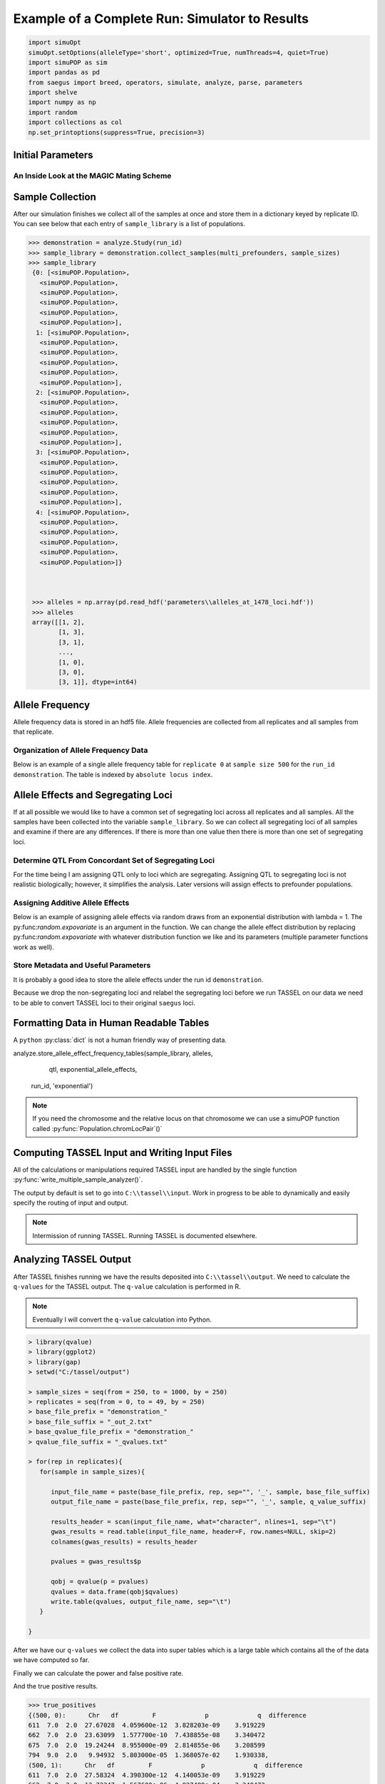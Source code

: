 ===============================================
Example of a Complete Run: Simulator to Results
===============================================


.. code:: python

    import simuOpt
    simuOpt.setOptions(alleleType='short', optimized=True, numThreads=4, quiet=True)
    import simuPOP as sim
    import pandas as pd
    from saegus import breed, operators, simulate, analyze, parse, parameters
    import shelve
    import numpy as np
    import random
    import collections as col
    np.set_printoptions(suppress=True, precision=3)


.. _initial_parameters:

Initial Parameters
==================

.. code-block:: python
   :caption: Setting parameters

   >>> run_id='demonstration'
   >>> number_of_replicates = 5
   >>> operating_population_size = 2000
   >>> sample_sizes=[250, 500, 750, 1000]
   >>> number_of_qtl = 10
   >>> founders = [[2, 26], [3, 25], [4, 24], [5, 23]]
   >>> offspring_per_pair = 500
   >>> recombination_rates = [0.01]*1478

.. _magic_internals:

An Inside Look at the MAGIC Mating Scheme
~~~~~~~~~~~~~~~~~~~~~~~~~~~~~~~~~~~~~~~~~

.. code-block:: python
   :caption: Internals of MAGIC breeding scheme

   >>> prefounders = sim.loadPopulation('prefounders1478.pop')
   >>> multi_prefounders = sim.Simulator(prefounders, number_of_replicates, stealPops=False)
   >>> magic = breed.MAGIC(multi_prefounders, founders, recombination_rates)
   >>> sim.tagID(prefounders, reset=27) # first 26 ids are reserved for the prefounders
   >>> magic.generate_f_one(founders, offspring_per_pair)
   >>> mrc = breed.MultiRandomCross(multi_prefounders, 4, offspring_per_pair)
   >>> mother_choices, father_choices = mrc.determine_random_cross()
   >>> multi_snd_ord_chooser = breed.MultiSecondOrderPairIDChooser(mother_choices, father_choices)
   >>> multi_prefounders.evolve(
   ...        matingScheme=sim.HomoMating(
   ...            sim.PyParentsChooser(multi_snd_ord_chooser.snd_ord_id_pairs),
   ...            sim.OffspringGenerator(ops=[
   ...                sim.IdTagger(),
   ...                sim.PedigreeTagger(),
   ...                sim.Recombinator(rates=recombination_rates)
   ...            ],
   ...                numOffspring=1),
   ...            subPopSize=[operating_population_size],
   ...        ),
   ...        gen=1,
   ...    )

   >>> final_mrc = breed.MultiRandomCross(multi_prefounders, 2, 1000)
   >>> final_mothers, final_fathers = final_mrc.determine_random_cross()
   >>> final_multi_snd_ord_chooser = breed.MultiSecondOrderPairIDChooser(final_mothers, final_fathers)
   >>> multi_prefounders.evolve(
   ...      matingScheme=sim.HomoMating(
   ...            sim.PyParentsChooser(final_multi_snd_ord_chooser.snd_ord_id_pairs),
   ...            sim.OffspringGenerator(ops=[
   ...                sim.IdTagger(),
   ...                sim.PedigreeTagger(),
   ...                sim.Recombinator(rates=0.01)
   ...            ],
   ...                numOffspring=1),
   ...            subPopSize=[operating_population_size],
   ...        ),
   ...        gen=1,
   ...    )
   >>> mater = breed.MAGIC(multi_prefounders, founders, recombination_rates)
   >>> mater.random_mating(3, operating_population_size)
   Initiating random mating for 3 generations.
    
.. _sample_collection:

Sample Collection
=================

After our simulation finishes we collect all of the samples at once and store
them in a dictionary keyed by replicate ID. You can see below that each
entry of ``sample_library`` is a list of populations.

.. code-block:: python

   >>> demonstration = analyze.Study(run_id)
   >>> sample_library = demonstration.collect_samples(multi_prefounders, sample_sizes)
   >>> sample_library
    {0: [<simuPOP.Population>,
      <simuPOP.Population>,
      <simuPOP.Population>,
      <simuPOP.Population>,
      <simuPOP.Population>,
      <simuPOP.Population>],
     1: [<simuPOP.Population>,
      <simuPOP.Population>,
      <simuPOP.Population>,
      <simuPOP.Population>,
      <simuPOP.Population>,
      <simuPOP.Population>],
     2: [<simuPOP.Population>,
      <simuPOP.Population>,
      <simuPOP.Population>,
      <simuPOP.Population>,
      <simuPOP.Population>,
      <simuPOP.Population>],
     3: [<simuPOP.Population>,
      <simuPOP.Population>,
      <simuPOP.Population>,
      <simuPOP.Population>,
      <simuPOP.Population>,
      <simuPOP.Population>],
     4: [<simuPOP.Population>,
      <simuPOP.Population>,
      <simuPOP.Population>,
      <simuPOP.Population>,
      <simuPOP.Population>,
      <simuPOP.Population>]}



    >>> alleles = np.array(pd.read_hdf('parameters\\alleles_at_1478_loci.hdf'))
    >>> alleles
    array([[1, 2],
           [1, 3],
           [3, 1],
           ..., 
           [1, 0],
           [3, 0],
           [3, 1]], dtype=int64)


.. _storing_allele_frequencies:

Allele Frequency
================

Allele frequency data is stored in an hdf5 file. Allele frequencies are collected
from all replicates and all samples from that replicate.

.. code-block:: python
   :caption: Storing allele frequencies

   >>> analyze.store_allele_frequencies(sample_library, alleles, run_id)

Organization of Allele Frequency Data
~~~~~~~~~~~~~~~~~~~~~~~~~~~~~~~~~~~~~

Below is an example of a single allele frequency table for ``replicate 0`` at
``sample size 500`` for the ``run_id demonstration``. The table is indexed by
``absolute locus index``.


.. code-block:: python
   :caption: The structure of an allele frequency table

   >>> reloaded_allele_frequencies = pd.read_hdf('demonstration_allele_frequency_storage.h5')

.. raw:: html

    <div>
    <table border="1" class="dataframe">
      <thead>
        <tr style="text-align: right;">
          <th></th>
          <th>minor_allele</th>
          <th>minor_frequency</th>
          <th>major_allele</th>
          <th>major_frequency</th>
        </tr>
      </thead>
      <tbody>
        <tr>
          <th>0</th>
          <td>2.0</td>
          <td>0.000</td>
          <td>1.0</td>
          <td>1.000</td>
        </tr>
        <tr>
          <th>1</th>
          <td>3.0</td>
          <td>0.141</td>
          <td>1.0</td>
          <td>0.859</td>
        </tr>
        <tr>
          <th>2</th>
          <td>1.0</td>
          <td>0.125</td>
          <td>3.0</td>
          <td>0.875</td>
        </tr>
        <tr>
          <th>3</th>
          <td>2.0</td>
          <td>0.105</td>
          <td>0.0</td>
          <td>0.895</td>
        </tr>
        <tr>
          <th>4</th>
          <td>0.0</td>
          <td>0.043</td>
          <td>2.0</td>
          <td>0.957</td>
        </tr>
        <tr>
          <th>5</th>
          <td>2.0</td>
          <td>0.219</td>
          <td>0.0</td>
          <td>0.781</td>
        </tr>
        <tr>
          <th>6</th>
          <td>2.0</td>
          <td>0.272</td>
          <td>0.0</td>
          <td>0.728</td>
        </tr>
        <tr>
          <th>7</th>
          <td>1.0</td>
          <td>0.000</td>
          <td>3.0</td>
          <td>1.000</td>
        </tr>
        <tr>
          <th>8</th>
          <td>2.0</td>
          <td>0.089</td>
          <td>0.0</td>
          <td>0.911</td>
        </tr>
        <tr>
          <th>9</th>
          <td>3.0</td>
          <td>0.000</td>
          <td>1.0</td>
          <td>1.000</td>
        </tr>
        <tr>
          <th>10</th>
          <td>3.0</td>
          <td>0.413</td>
          <td>1.0</td>
          <td>0.587</td>
        </tr>
        <tr>
          <th>11</th>
          <td>3.0</td>
          <td>0.000</td>
          <td>1.0</td>
          <td>1.000</td>
        </tr>
        <tr>
          <th>12</th>
          <td>1.0</td>
          <td>0.366</td>
          <td>3.0</td>
          <td>0.634</td>
        </tr>
        <tr>
          <th>13</th>
          <td>0.0</td>
          <td>0.090</td>
          <td>2.0</td>
          <td>0.910</td>
        </tr>
        <tr>
          <th>14</th>
          <td>0.0</td>
          <td>0.128</td>
          <td>3.0</td>
          <td>0.872</td>
        </tr>
        <tr>
          <th>15</th>
          <td>1.0</td>
          <td>0.401</td>
          <td>3.0</td>
          <td>0.599</td>
        </tr>
        <tr>
          <th>16</th>
          <td>3.0</td>
          <td>0.130</td>
          <td>2.0</td>
          <td>0.870</td>
        </tr>
        <tr>
          <th>17</th>
          <td>3.0</td>
          <td>0.000</td>
          <td>2.0</td>
          <td>1.000</td>
        </tr>
        <tr>
          <th>18</th>
          <td>0.0</td>
          <td>0.000</td>
          <td>2.0</td>
          <td>1.000</td>
        </tr>
        <tr>
          <th>19</th>
          <td>4.0</td>
          <td>0.000</td>
          <td>5.0</td>
          <td>1.000</td>
        </tr>
        <tr>
          <th>20</th>
          <td>0.0</td>
          <td>0.388</td>
          <td>3.0</td>
          <td>0.612</td>
        </tr>
        <tr>
          <th>21</th>
          <td>1.0</td>
          <td>0.123</td>
          <td>2.0</td>
          <td>0.877</td>
        </tr>
        <tr>
          <th>22</th>
          <td>3.0</td>
          <td>0.000</td>
          <td>2.0</td>
          <td>1.000</td>
        </tr>
        <tr>
          <th>23</th>
          <td>5.0</td>
          <td>0.437</td>
          <td>4.0</td>
          <td>0.563</td>
        </tr>
        <tr>
          <th>24</th>
          <td>3.0</td>
          <td>0.061</td>
          <td>1.0</td>
          <td>0.939</td>
        </tr>
        <tr>
          <th>25</th>
          <td>0.0</td>
          <td>0.244</td>
          <td>2.0</td>
          <td>0.756</td>
        </tr>
        <tr>
          <th>26</th>
          <td>0.0</td>
          <td>0.075</td>
          <td>3.0</td>
          <td>0.925</td>
        </tr>
        <tr>
          <th>27</th>
          <td>1.0</td>
          <td>0.058</td>
          <td>0.0</td>
          <td>0.942</td>
        </tr>
        <tr>
          <th>28</th>
          <td>1.0</td>
          <td>0.000</td>
          <td>2.0</td>
          <td>1.000</td>
        </tr>
        <tr>
          <th>29</th>
          <td>0.0</td>
          <td>0.368</td>
          <td>2.0</td>
          <td>0.632</td>
        </tr>
        <tr>
          <th>...</th>
          <td>...</td>
          <td>...</td>
          <td>...</td>
          <td>...</td>
        </tr>
        <tr>
          <th>1448</th>
          <td>0.0</td>
          <td>0.244</td>
          <td>3.0</td>
          <td>0.756</td>
        </tr>
        <tr>
          <th>1449</th>
          <td>3.0</td>
          <td>0.395</td>
          <td>0.0</td>
          <td>0.605</td>
        </tr>
        <tr>
          <th>1450</th>
          <td>2.0</td>
          <td>0.219</td>
          <td>0.0</td>
          <td>0.781</td>
        </tr>
        <tr>
          <th>1451</th>
          <td>3.0</td>
          <td>0.000</td>
          <td>1.0</td>
          <td>1.000</td>
        </tr>
        <tr>
          <th>1452</th>
          <td>5.0</td>
          <td>0.000</td>
          <td>4.0</td>
          <td>1.000</td>
        </tr>
        <tr>
          <th>1453</th>
          <td>3.0</td>
          <td>0.000</td>
          <td>1.0</td>
          <td>1.000</td>
        </tr>
        <tr>
          <th>1454</th>
          <td>1.0</td>
          <td>0.107</td>
          <td>3.0</td>
          <td>0.893</td>
        </tr>
        <tr>
          <th>1455</th>
          <td>2.0</td>
          <td>0.467</td>
          <td>3.0</td>
          <td>0.533</td>
        </tr>
        <tr>
          <th>1456</th>
          <td>2.0</td>
          <td>0.141</td>
          <td>0.0</td>
          <td>0.859</td>
        </tr>
        <tr>
          <th>1457</th>
          <td>0.0</td>
          <td>0.036</td>
          <td>2.0</td>
          <td>0.964</td>
        </tr>
        <tr>
          <th>1458</th>
          <td>1.0</td>
          <td>0.470</td>
          <td>0.0</td>
          <td>0.530</td>
        </tr>
        <tr>
          <th>1459</th>
          <td>5.0</td>
          <td>0.000</td>
          <td>4.0</td>
          <td>1.000</td>
        </tr>
        <tr>
          <th>1460</th>
          <td>0.0</td>
          <td>0.146</td>
          <td>3.0</td>
          <td>0.854</td>
        </tr>
        <tr>
          <th>1461</th>
          <td>1.0</td>
          <td>0.054</td>
          <td>2.0</td>
          <td>0.946</td>
        </tr>
        <tr>
          <th>1462</th>
          <td>3.0</td>
          <td>0.102</td>
          <td>1.0</td>
          <td>0.898</td>
        </tr>
        <tr>
          <th>1463</th>
          <td>3.0</td>
          <td>0.263</td>
          <td>1.0</td>
          <td>0.737</td>
        </tr>
        <tr>
          <th>1464</th>
          <td>1.0</td>
          <td>0.000</td>
          <td>3.0</td>
          <td>1.000</td>
        </tr>
        <tr>
          <th>1465</th>
          <td>0.0</td>
          <td>0.147</td>
          <td>2.0</td>
          <td>0.853</td>
        </tr>
        <tr>
          <th>1466</th>
          <td>3.0</td>
          <td>0.000</td>
          <td>1.0</td>
          <td>1.000</td>
        </tr>
        <tr>
          <th>1467</th>
          <td>0.0</td>
          <td>0.000</td>
          <td>2.0</td>
          <td>1.000</td>
        </tr>
        <tr>
          <th>1468</th>
          <td>0.0</td>
          <td>0.326</td>
          <td>2.0</td>
          <td>0.674</td>
        </tr>
        <tr>
          <th>1469</th>
          <td>2.0</td>
          <td>0.000</td>
          <td>1.0</td>
          <td>1.000</td>
        </tr>
        <tr>
          <th>1470</th>
          <td>0.0</td>
          <td>0.219</td>
          <td>2.0</td>
          <td>0.781</td>
        </tr>
        <tr>
          <th>1471</th>
          <td>3.0</td>
          <td>0.000</td>
          <td>0.0</td>
          <td>1.000</td>
        </tr>
        <tr>
          <th>1472</th>
          <td>0.0</td>
          <td>0.103</td>
          <td>1.0</td>
          <td>0.897</td>
        </tr>
        <tr>
          <th>1473</th>
          <td>1.0</td>
          <td>0.049</td>
          <td>0.0</td>
          <td>0.951</td>
        </tr>
        <tr>
          <th>1474</th>
          <td>2.0</td>
          <td>0.237</td>
          <td>0.0</td>
          <td>0.763</td>
        </tr>
        <tr>
          <th>1475</th>
          <td>0.0</td>
          <td>0.236</td>
          <td>1.0</td>
          <td>0.764</td>
        </tr>
        <tr>
          <th>1476</th>
          <td>0.0</td>
          <td>0.137</td>
          <td>3.0</td>
          <td>0.863</td>
        </tr>
        <tr>
          <th>1477</th>
          <td>1.0</td>
          <td>0.000</td>
          <td>3.0</td>
          <td>1.000</td>
        </tr>
      </tbody>
    </table>
    <p>1478 rows × 4 columns</p>
    </div>


Allele Effects and Segregating Loci
===================================

If at all possible we would like to have a common set of segregating loci across
all replicates and all samples. All the samples have been collected into the
variable ``sample_library``. So we can collect all segregating loci of all samples
and examine if there are any differences. If there is more than one value then
there is more than one set of segregating loci.

.. code-block:: python
   :capation: Determine segregating loci in all samples

   >>> sets_of_segregating_loci = demonstration.seg_loci_among_samples(sample_library)
   >>> sets_of_segregating_loci.values()
   dict_values([30])

   >>> concordant_segregating_loci = list(sets_of_segregating_loci.keys())[0]

Determine QTL From Concordant Set of Segregating Loci
~~~~~~~~~~~~~~~~~~~~~~~~~~~~~~~~~~~~~~~~~~~~~~~~~~~~~

For the time being I am assigning QTL only to loci which are segregating. Assigning
QTL to segregating loci is not realistic biologically; however, it simplifies
the analysis. Later versions will assign effects to prefounder populations.

.. code-block:: python
   :caption: Choosing QTL

   >>> qtl = sorted(random.sample(concordant_segregating_loci, number_of_qtl))
   >>> qtl
   [246, 432, 527, 783, 965, 998, 1035, 1056, 1245, 1444]

Assigning Additive Allele Effects
~~~~~~~~~~~~~~~~~~~~~~~~~~~~~~~~~

Below is an example of assigning allele effects via random draws from an exponential
distribution with lambda = 1. The py:func:`random.expovariate` is an argument
in the function. We can change the allele effect distribution by replacing
py:func:`random.expovariate` with whatever distribution function we like and its
parameters (multiple parameter functions work as well).

.. code-block::
   :caption: Assigning additive allele effects

   >>> add_trait = parameters.Trait()
   >>> allele_effects = add_trait.assign_allele_effects(alleles, qtl, random.expovariate, 1, multiplicity=3)
   >>> allele_effects
   {246: {1: 3.13370150370361, 3: 2.3333776978977627},
   432: {0: 3.307659276528477, 3: 2.3923475464249715},
   527: {0: 1.8558917885028081, 2: 1.5406900580075562},
   783: {4: 2.317132355134784, 5: 1.3295667375269518},
   965: {0: 2.31035019629015, 2: 6.22957905138777},
   998: {1: 1.1739532295469035, 3: 1.2072378820811571},
   1035: {1: 4.493406487495378, 3: 1.1529343427499426},
   1056: {4: 1.8568520871689185, 5: 5.06545115412201},
   1245: {2: 3.458945179018148, 3: 1.5286068388242993},
   1444: {4: 4.227937082576118, 5: 3.3236868346837367}}

Store Metadata and Useful Parameters
~~~~~~~~~~~~~~~~~~~~~~~~~~~~~~~~~~~~

It is probably a good idea to store the allele effects under the
run id ``demonstration``.

.. code-block:: python
   :caption: Storing allele effects

   >>> allele_effects_store = shelve.open('allele_effects_storage')
   >>> allele_effects_store['demonstration'] = allele_effects
   >>> allele_effects_store.close()

Because we drop the non-segregating loci and relabel the segregating loci before
we run TASSEL on our data we need to be able to convert TASSEL loci to their
original ``saegus`` loci.

.. code-block:: python
   :caption: Storing forward and backward maps

   >>> loci_conversions = shelve.open('demonstration_loci_conversions')
   >>> saegus_to_tassel_loci = {}
   >>> tassel_to_saegus_loci = {}
   >>> for idx, locus in enumerate(concordant_segregating_loci):
   ...  saegus_to_tassel_loci[locus] = idx
   ...  tassel_to_saegus_loci[idx] = locus
   >>> loci_conversions['saegus_to_tassel'] = saegus_to_tassel_loci
   >>> loci_conversions['tassel_to_saegus'] = tassel_to_saegus_loci
   >>> loci_conversions.close()

Formatting Data in Human Readable Tables
========================================

A ``python`` :py:class:`dict` is not a human friendly way of presenting data.


analyze.store_allele_effect_frequency_tables(sample_library, alleles,
                                             qtl,
                                             exponential_allele_effects,
                                            run_id, 'exponential')


.. code-block:: python
   :caption: Allele effect table.

   >>> analyze.store_allele_effect_frequency_tables(sample_library, alleles, qtl, allele_effects, run_id, 'exponential')

.. raw:: html

   <div>
   <table border="1" class="dataframe">
   <thead>
     <tr style="text-align: right;">
       <th></th><th>locus</th>
       <th>tassel_locus</th>
       <th>alpha_allele</th>
       <th>alpha_effect</th>
       <th>beta_allele</th>
       <th>beta_effect</th>
       <th>difference</th>
     </tr>
   </thead>
   <tbody>
     <tr>
       <th>0</th>
       <td>246</td>
       <td>141</td>
       <td>1</td>
       <td>3.133702</td>
       <td>3</td>
       <td>2.333378</td>
       <td>0.800324</td>
     </tr>
     <tr>
       <th>1</th>
       <td>432</td>
       <td>263</td>
       <td>0</td>
       <td>3.307659</td>
       <td>3</td>
       <td>2.392348</td>
       <td>0.915312</td>
     </tr>
     <tr>
       <th>2</th>
       <td>527</td>
       <td>333</td>
       <td>2</td>
       <td>1.540690</td>
       <td>0</td>
       <td>1.855892</td>
       <td>0.315202</td>
     </tr>
     <tr>
       <th>3</th>
       <td>783</td>
       <td>498</td>
       <td>4</td>
       <td>2.317132</td>
       <td>5</td>
       <td>1.329567</td>
       <td>0.987566</td>
     </tr>
     <tr>
       <th>4</th>
       <td>965</td>
       <td>611</td>
       <td>2</td>
       <td>6.229579</td>
       <td>0</td>
       <td>2.310350</td>
       <td>3.919229</td>
     </tr>
     <tr>
       <th>5</th>
       <td>998</td>
       <td>632</td>
       <td>1</td>
       <td>1.173953</td>
       <td>3</td>
       <td>1.207238</td>
       <td>0.033285</td>
     </tr>
     <tr>
       <th>6</th>
       <td>1035</td>
       <td>662</td>
       <td>3</td>
       <td>1.152934</td>
       <td>1</td>
       <td>4.493406</td>
       <td>3.340472</td>
     </tr>
     <tr>
       <th>7</th>
       <td>1056</td>
       <td>675</td>
       <td>4</td>
       <td>1.856852</td>
       <td>5</td>
       <td>5.065451</td>
       <td>3.208599</td>
     </tr>
     <tr>
       <th>8</th>
       <td>1245</td>
       <td>794</td>
       <td>2</td>
       <td>3.458945</td>
       <td>3</td>
       <td>1.528607</td>
       <td>1.930338</td>
     </tr>
     <tr>
       <th>9</th>
       <td>1444</td>
       <td>919</td>
       <td>5</td>
       <td>3.323687</td>
       <td>4</td>
       <td>4.227937</td>
       <td>0.904250</td>
     </tr>
   </tbody>
   </table>
   </div>

.. note::

   If you need the chromosome and the relative locus on that chromosome we can use
   a simuPOP function called :py:func:`Population.chromLocPair`()`

Computing TASSEL Input and Writing Input Files
==============================================

All of the calculations or manipulations required TASSEL input are handled by
the single function :py:func:`write_multiple_sample_analyzer()`.


.. code-block:: python
   :caption: TASSEL input

   >>> analyze.write_multiple_sample_analyzer(sample_library, sample_sizes, qtl, alleles,
   ... allele_effects, 0.7,  concordant_segregating_loci,
   ... run_id='demonstration',
   ... allele_frequency_hdf='demonstration_storage.h5')

The output by default is set to go into ``C:\\tassel\\input``. Work in progress
to be able to dynamically and easily specify the routing of input and output.

.. note::

   Intermission of running TASSEL. Running TASSEL is documented elsewhere.

Analyzing TASSEL Output
=======================

After TASSEL finishes running we have the results deposited into
``C:\\tassel\\output``. We need to calculate the ``q-values`` for the TASSEL
output. The ``q-value`` calculation is performed in R.

.. note::

   Eventually I will convert the ``q-value`` calculation into Python.

.. code-block:: rconsole

   > library(qvalue)
   > library(ggplot2)
   > library(gap)
   > setwd("C:/tassel/output")

   > sample_sizes = seq(from = 250, to = 1000, by = 250)
   > replicates = seq(from = 0, to = 49, by = 250)
   > base_file_prefix = "demonstration_"
   > base_file_suffix = "_out_2.txt"
   > base_qvalue_file_prefix = "demonstration_"
   > qvalue_file_suffix = "_qvalues.txt"

   > for(rep in replicates){
      for(sample in sample_sizes){

         input_file_name = paste(base_file_prefix, rep, sep="", '_', sample, base_file_suffix)
         output_file_name = paste(base_file_prefix, rep, sep="", '_', sample, q_value_suffix)

         results_header = scan(input_file_name, what="character", nlines=1, sep="\t")
         gwas_results = read.table(input_file_name, header=F, row.names=NULL, skip=2)
         colnames(gwas_results) = results_header

         pvalues = gwas_results$p

         qobj = qvalue(p = pvalues)
         qvalues = data.frame(qobj$qvalues)
         write.table(qvalues, output_file_name, sep="\t")
      }

   }

After we have our ``q-values`` we collect the data into super tables which
is a large table which contains all the of the data we have computed so far.




.. code-block:: python
   :caption: Collection of power and false positive rate data into a dictionary

   >>> demonstration = analyze.Study(run_id)
   >>> power_fpr_raw_data = demonstration.collect_power_analysis_data(sample_sizes, number_of_replicates, expanded)
   >>> power_fpr_raw_data

.. parsed-literal::
   :caption: Example of TASSEL output + q-values + allele effect difference

   {500:
   {0:       Chr  df         F        p        q  difference
   0     1.0   2  0.198370  0.82013  0.99982     0.00000
   1     1.0   2  0.507910  0.60207  0.99982     0.00000
   2     1.0   2  1.032440  0.35690  0.99982     0.00000
   3     1.0   1  0.141970  0.70649  0.99982     0.00000
   4     1.0   2  0.609030  0.54429  0.99982     0.00000
   5     1.0   2  0.677510  0.50835  0.99982     0.00000
   6     1.0   2  1.128290  0.32442  0.99982     0.00000
   7     1.0   2  0.933870  0.39372  0.99982     0.00000
   8     1.0   2  1.131010  0.32354  0.99982     0.00000
   9     1.0   2  0.026590  0.97376  0.99982     0.00000
   10    1.0   2  0.113300  0.89291  0.99982     0.00000
   11    1.0   2  0.770060  0.46354  0.99982     0.00000
   12    1.0   2  0.258250  0.77251  0.99982     0.00000
   13    1.0   2  0.482280  0.61767  0.99982     0.00000
   14    1.0   2  0.883250  0.41409  0.99982     0.00000
   15    1.0   2  0.733070  0.48095  0.99982     0.00000
   16    1.0   2  1.523410  0.21899  0.99982     0.00000
   17    1.0   2  0.150900  0.85998  0.99982     0.00000
   18    1.0   2  0.174470  0.83995  0.99982     0.00000
   19    1.0   2  0.134980  0.87376  0.99982     0.00000
   20    1.0   2  0.361180  0.69703  0.99982     0.00000
   21    1.0   2  0.082190  0.92111  0.99982     0.00000
   22    1.0   2  0.018710  0.98146  0.99982     0.00000
   23    1.0   2  2.435070  0.08864  0.99982     0.00000
   24    1.0   2  1.108880  0.33075  0.99982     0.00000
   25    1.0   2  0.517210  0.59650  0.99982     0.00000
   26    1.0   2  1.188360  0.30559  0.99982     0.00000
   27    1.0   2  0.039310  0.96145  0.99982     0.00000
   28    1.0   2  0.190020  0.82700  0.99982     0.00000
   29    1.0   2  1.908650  0.14937  0.99982     0.00000
   ...    ...  ...       ...      ...      ...         ...
   913  10.0   2  0.774170  0.46165  0.99982     0.00000
   914  10.0   2  0.923280  0.39790  0.99982     0.00000
   915  10.0   2  0.793190  0.45297  0.99982     0.00000
   916  10.0   2  2.949290  0.05330  0.99982     0.00000
   917  10.0   2  0.138340  0.87084  0.99982     0.00000
   918  10.0   2  2.770770  0.06359  0.99982     0.00000
   919  10.0   2  1.052820  0.34973  0.99982     0.90425
   920  10.0   2  0.778770  0.45953  0.99982     0.00000
   921  10.0   2  0.762870  0.46687  0.99982     0.00000
   922  10.0   2  0.196290  0.82184  0.99982     0.00000
   923  10.0   2  1.057310  0.34817  0.99982     0.00000
   924  10.0   2  1.394370  0.24896  0.99982     0.00000
   925  10.0   2  0.186340  0.83005  0.99982     0.00000
   926  10.0   2  1.116590  0.32822  0.99982     0.00000
   927  10.0   2  0.216190  0.80566  0.99982     0.00000
   928  10.0   2  0.285520  0.75175  0.99982     0.00000
   929  10.0   1  0.000109  0.99166  0.99982     0.00000
   930  10.0   2  0.319140  0.72692  0.99982     0.00000
   931  10.0   2  0.751450  0.47222  0.99982     0.00000
   932  10.0   2  2.080780  0.12592  0.99982     0.00000
   933  10.0   2  1.988760  0.13796  0.99982     0.00000
   934  10.0   2  0.472400  0.62379  0.99982     0.00000
   935  10.0   2  0.610200  0.54365  0.99982     0.00000
   936  10.0   2  1.887420  0.15255  0.99982     0.00000
   937  10.0   2  1.459130  0.23344  0.99982     0.00000
   938  10.0   2  1.366180  0.25604  0.99982     0.00000
   939  10.0   1  3.595660  0.05851  0.99982     0.00000
   940  10.0   2  0.971010  0.37942  0.99982     0.00000
   941  10.0   2  2.079250  0.12611  0.99982     0.00000
   942  10.0   2  1.127040  0.32482  0.99982     0.00000

   [943 rows x 6 columns],
   1:       Chr  df        F        p         q  difference
   0     1.0   2  1.73693  0.17713  0.990741     0.00000
   1     1.0   2  2.09598  0.12404  0.990741     0.00000
   2     1.0   2  0.67511  0.50957  0.990741     0.00000
   3     1.0   2  0.04883  0.95235  0.991774     0.00000
   4     1.0   2  0.32188  0.72494  0.990741     0.00000
   5     1.0   2  0.33153  0.71799  0.990741     0.00000
   6     1.0   2  0.57059  0.56556  0.990741     0.00000
   7     1.0   2  0.34987  0.70496  0.990741     0.00000
   8     1.0   2  2.76706  0.06382  0.990741     0.00000
   9     1.0   2  0.30501  0.73725  0.990741     0.00000
   10    1.0   2  0.00240  0.99760  0.999900     0.00000
   11    1.0   2  0.35998  0.69787  0.990741     0.00000
   12    1.0   2  0.22766  0.79648  0.990741     0.00000
   13    1.0   2  1.00135  0.36813  0.990741     0.00000
   14    1.0   2  0.31618  0.72908  0.990741     0.00000
   15    1.0   2  1.17775  0.30883  0.990741     0.00000
   16    1.0   2  0.83942  0.43257  0.990741     0.00000
   17    1.0   2  1.57616  0.20780  0.990741     0.00000
   18    1.0   2  2.60308  0.07506  0.990741     0.00000
   19    1.0   2  0.50234  0.60542  0.990741     0.00000
   20    1.0   2  0.46813  0.62645  0.990741     0.00000
   21    1.0   2  0.29473  0.74486  0.990741     0.00000
   22    1.0   2  0.31265  0.73165  0.990741     0.00000
   23    1.0   2  1.52864  0.21785  0.990741     0.00000
   24    1.0   2  0.15071  0.86014  0.990741     0.00000
   25    1.0   2  1.50446  0.22315  0.990741     0.00000
   26    1.0   2  1.69603  0.18447  0.990741     0.00000
   27    1.0   2  0.69291  0.50060  0.990741     0.00000
   28    1.0   2  0.09875  0.90598  0.990741     0.00000
   29    1.0   2  0.93787  0.39216  0.990741     0.00000
   ...    ...  ...      ...      ...       ...         ...
   913  10.0   2  3.22115  0.04075  0.990741     0.00000
   914  10.0   2  0.88494  0.41339  0.990741     0.00000
   915  10.0   2  0.36133  0.69693  0.990741     0.00000
   916  10.0   2  0.99232  0.37145  0.990741     0.00000
   917  10.0   2  0.19015  0.82690  0.990741     0.00000
   918  10.0   2  1.84142  0.15968  0.990741     0.00000
   919  10.0   2  5.64215  0.00378  0.356164     0.90425
   920  10.0   2  0.04951  0.95170  0.991774     0.00000
   921  10.0   2  0.02037  0.97984  0.996577     0.00000
   922  10.0   2  0.60646  0.54568  0.990741     0.00000
   923  10.0   2  1.17492  0.30970  0.990741     0.00000
   924  10.0   2  0.15283  0.85832  0.990741     0.00000
   925  10.0   2  0.09760  0.90703  0.990741     0.00000
   926  10.0   2  2.00713  0.13547  0.990741     0.00000
   927  10.0   2  1.06895  0.34416  0.990741     0.00000
   928  10.0   2  0.10252  0.90258  0.990741     0.00000
   929  10.0   2  0.09430  0.91002  0.990741     0.00000
   930  10.0   2  0.65323  0.52081  0.990741     0.00000
   931  10.0   2  0.29747  0.74283  0.990741     0.00000
   932  10.0   2  1.06281  0.34627  0.990741     0.00000
   933  10.0   2  0.17255  0.84157  0.990741     0.00000
   934  10.0   2  0.06837  0.93392  0.990741     0.00000
   935  10.0   2  0.40211  0.66912  0.990741     0.00000
   936  10.0   2  0.61450  0.54132  0.990741     0.00000
   937  10.0   2  0.42815  0.65195  0.990741     0.00000
   938  10.0   2  0.14843  0.86210  0.990741     0.00000
   939  10.0   2  1.96086  0.14183  0.990741     0.00000
   940  10.0   2  0.81085  0.44507  0.990741     0.00000
   941  10.0   2  0.63080  0.53259  0.990741     0.00000
   942  10.0   2  0.28102  0.75514  0.990741     0.00000


Finally we can calculate the power and false positive rate.

.. code-block:: python
   :caption: Calculating power from the results.

   >>> results, true_positives, false_positives = demonstration.calculate_power_fpr(power_fpr_raw_data,
   ...                                              sample_sizes, number_of_replicates,
   ...                                              number_of_replicates,
   ...                                              number_of_qtl)
   results

.. raw:: html

   <div>
   <table border="1" class="dataframe">
   <thead>
     <tr style="text-align: right;">
       <th></th>
       <th>power_500</th>
       <th>fpr_500</th>
       <th>power_600</th>
       <th>fpr_600</th>
       <th>power_700</th>
       <th>fpr_700</th>
       <th>power_800</th>
       <th>fpr_800</th>
       <th>power_900</th>
       <th>fpr_900</th>
       <th>power_1000</th>
       <th>fpr_1000</th>
     </tr>
   </thead>
   <tbody>
     <tr>
       <th>0</th>
       <td>0.4</td>
       <td>0</td>
       <td>0.4</td>
       <td>0</td>
       <td>0.4</td>
       <td>0</td>
       <td>0.4</td>
       <td>0</td>
       <td>0.4</td>
       <td>0</td>
       <td>0.4</td>
       <td>0.00107181</td>
     </tr>
     <tr>
       <th>1</th>
       <td>0.3</td>
       <td>0.00107181</td>
       <td>0.4</td>
       <td>0.00107181</td>
       <td>0.3</td>
       <td>0</td>
       <td>0.4</td>
       <td>0.00107181</td>
       <td>0.4</td>
       <td>0.00214362</td>
       <td>0.4</td>
       <td>0.00107181</td>
     </tr>
     <tr>
       <th>2</th>
       <td>0.5</td>
       <td>0</td>
       <td>0.4</td>
       <td>0.00214362</td>
       <td>0.4</td>
       <td>0.00321543</td>
       <td>0.4</td>
       <td>0.00214362</td>
       <td>0.4</td>
       <td>0.00107181</td>
       <td>0.4</td>
       <td>0.00107181</td>
     </tr>
     <tr>
       <th>3</th>
       <td>0.5</td>
       <td>0.00107181</td>
       <td>0.3</td>
       <td>0.00107181</td>
       <td>0.4</td>
       <td>0</td>
       <td>0.4</td>
       <td>0.00214362</td>
       <td>0.4</td>
       <td>0.00321543</td>
       <td>0.4</td>
       <td>0.00107181</td>
     </tr>
     <tr>
       <th>4</th>
       <td>0.4</td>
       <td>0</td>
       <td>0.4</td>
       <td>0</td>
       <td>0.4</td>
       <td>0.00214362</td>
       <td>0.5</td>
       <td>0.00107181</td>
       <td>0.4</td>
       <td>0.00107181</td>
       <td>0.4</td>
       <td>0.00214362</td>
     </tr>
   </tbody>
   </table>
   </div>

And the true positive results.

.. code-block:: python

   >>> true_positives
   {(500, 0):      Chr   df         F             p             q  difference
   611  7.0  2.0  27.67028  4.059600e-12  3.828203e-09    3.919229
   662  7.0  2.0  23.63099  1.577700e-10  7.438855e-08    3.340472
   675  7.0  2.0  19.24244  8.955000e-09  2.814855e-06    3.208599
   794  9.0  2.0   9.94932  5.803000e-05  1.368057e-02    1.930338,
   (500, 1):      Chr   df         F             p             q  difference
   611  7.0  2.0  27.58324  4.390300e-12  4.140053e-09    3.919229
   662  7.0  2.0  13.73347  1.567600e-06  4.927489e-04    3.340472
   675  7.0  2.0  21.73976  8.921000e-10  4.206252e-07    3.208599,
   (500, 2):       Chr   df         F             p         q  difference
   611   7.0  1.0  36.84348  2.545700e-09  0.000002    3.919229
   662   7.0  2.0  16.64202  1.011800e-07  0.000047    3.340472
   675   7.0  2.0  10.48535  3.468100e-05  0.006468    3.208599
   794   9.0  2.0  13.96430  1.259800e-06  0.000392    1.930338
   919  10.0  2.0  12.83702  3.670500e-06  0.000856    0.904250,
   (500, 3):      Chr   df         F             p             q  difference
   263  3.0  2.0   8.35635  2.696500e-04  4.304795e-02    0.915312
   611  7.0  2.0  17.13919  6.352700e-08  2.995298e-05    3.919229
   662  7.0  2.0  26.81431  8.777500e-12  8.277183e-09    3.340472
   675  7.0  2.0   9.89850  6.093600e-05  1.436566e-02    3.208599
   794  9.0  2.0  10.07199  5.157700e-05  1.436566e-02    1.930338,
   (500, 4):      Chr   df         F             p             q  difference
   611  7.0  2.0  22.34613  5.112200e-10  4.458647e-07    3.919229
   662  7.0  2.0  17.00027  7.234300e-08  2.103151e-05    3.340472
   675  7.0  2.0  17.11715  6.485000e-08  2.103151e-05    3.208599
   794  9.0  2.0   8.57896  2.174300e-04  4.740834e-02    1.930338,
   (600, 0):      Chr   df         F             p             q  difference
   611  7.0  2.0  29.43589  6.452900e-13  6.085085e-10    3.919229
   662  7.0  2.0  17.15029  5.734600e-08  2.703864e-05    3.340472
   675  7.0  2.0  10.56975  3.085200e-05  7.273359e-03    3.208599
   794  9.0  2.0  12.54095  4.626000e-06  1.454106e-03    1.930338,
   (600, 1):      Chr   df         F             p             q  difference
   611  7.0  2.0  23.25339  1.889800e-10  1.782081e-07    3.919229
   662  7.0  2.0  16.10681  1.540600e-07  4.842619e-05    3.340472
   675  7.0  2.0  21.64993  8.393300e-10  3.957441e-07    3.208599
   794  9.0  2.0  10.31065  3.962700e-05  7.473652e-03    1.930338,

